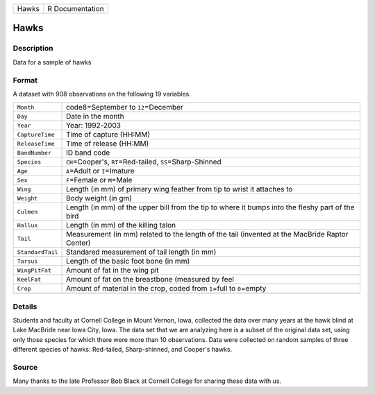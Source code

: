 +-------+-----------------+
| Hawks | R Documentation |
+-------+-----------------+

Hawks
-----

Description
~~~~~~~~~~~

Data for a sample of hawks

Format
~~~~~~

A dataset with 908 observations on the following 19 variables.

+-----------------------------------+-----------------------------------+
| ``Month``                         | code8=September to                |
|                                   | ``12``\ =December                 |
+-----------------------------------+-----------------------------------+
| ``Day``                           | Date in the month                 |
+-----------------------------------+-----------------------------------+
| ``Year``                          | Year: 1992-2003                   |
+-----------------------------------+-----------------------------------+
| ``CaptureTime``                   | Time of capture (HH:MM)           |
+-----------------------------------+-----------------------------------+
| ``ReleaseTime``                   | Time of release (HH:MM)           |
+-----------------------------------+-----------------------------------+
| ``BandNumber``                    | ID band code                      |
+-----------------------------------+-----------------------------------+
| ``Species``                       | ``CH``\ =Cooper's,                |
|                                   | ``RT``\ =Red-tailed,              |
|                                   | ``SS``\ =Sharp-Shinned            |
+-----------------------------------+-----------------------------------+
| ``Age``                           | ``A``\ =Adult or ``I``\ =Imature  |
+-----------------------------------+-----------------------------------+
| ``Sex``                           | ``F``\ =Female or ``M``\ =Male    |
+-----------------------------------+-----------------------------------+
| ``Wing``                          | Length (in mm) of primary wing    |
|                                   | feather from tip to wrist it      |
|                                   | attaches to                       |
+-----------------------------------+-----------------------------------+
| ``Weight``                        | Body weight (in gm)               |
+-----------------------------------+-----------------------------------+
| ``Culmen``                        | Length (in mm) of the upper bill  |
|                                   | from the tip to where it bumps    |
|                                   | into the fleshy part of the bird  |
+-----------------------------------+-----------------------------------+
| ``Hallux``                        | Length (in mm) of the killing     |
|                                   | talon                             |
+-----------------------------------+-----------------------------------+
| ``Tail``                          | Measurement (in mm) related to    |
|                                   | the length of the tail (invented  |
|                                   | at the MacBride Raptor Center)    |
+-----------------------------------+-----------------------------------+
| ``StandardTail``                  | Standared measurement of tail     |
|                                   | length (in mm)                    |
+-----------------------------------+-----------------------------------+
| ``Tarsus``                        | Length of the basic foot bone (in |
|                                   | mm)                               |
+-----------------------------------+-----------------------------------+
| ``WingPitFat``                    | Amount of fat in the wing pit     |
+-----------------------------------+-----------------------------------+
| ``KeelFat``                       | Amount of fat on the breastbone   |
|                                   | (measured by feel                 |
+-----------------------------------+-----------------------------------+
| ``Crop``                          | Amount of material in the crop,   |
|                                   | coded from ``1``\ =full to        |
|                                   | ``0``\ =empty                     |
+-----------------------------------+-----------------------------------+
|                                   |                                   |
+-----------------------------------+-----------------------------------+

Details
~~~~~~~

Students and faculty at Cornell College in Mount Vernon, Iowa, collected
the data over many years at the hawk blind at Lake MacBride near Iowa
City, Iowa. The data set that we are analyzing here is a subset of the
original data set, using only those species for which there were more
than 10 observations. Data were collected on random samples of three
different species of hawks: Red-tailed, Sharp-shinned, and Cooper's
hawks.

Source
~~~~~~

Many thanks to the late Professor Bob Black at Cornell College for
sharing these data with us.
